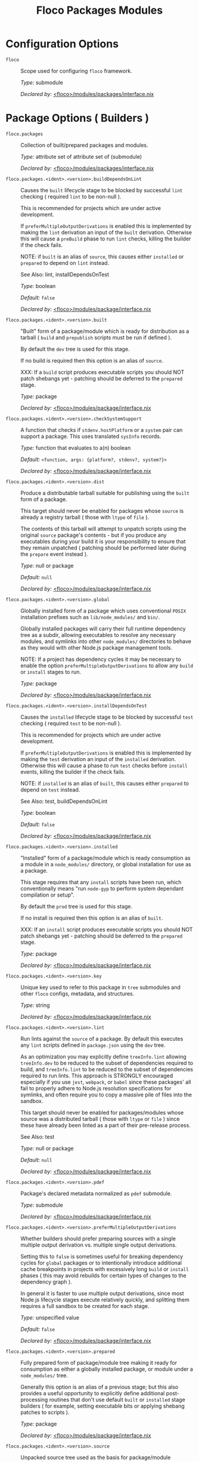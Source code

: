 #+TITLE: Floco Packages Modules

* Configuration Options
:PROPERTIES:
:CUSTOM_ID: appendix-configuration-options
:END:
- =floco= :: Scope used for configuring =floco=
  framework.

  /Type:/ submodule

  /Declared by:/ [[file:../../modules/packages/interface.nix][<floco>/modules/packages/interface.nix]]

* Package Options ( Builders )

- =floco.packages= :: Collection of built/prepared packages and
  modules.

  /Type:/ attribute set of attribute set of (submodule)

  /Declared by:/ [[file:../../modules/packages/interface.nix][<floco>/modules/packages/interface.nix]]

- =floco.packages.<ident>.<version>.buildDependsOnLint= :: Causes
  the =built= lifecycle stage to be blocked by successful =lint=
  checking ( required =lint= to be non-null ).

  This is recommended for projects which are under active development.

  If =preferMultipleOutputDerivations= is enabled this is implemented by
  making the =lint= derivation an input of the =built= derivation.
  Otherwise this will cause a =preBuild= phase to run =lint= checks,
  killing the builder if the check fails.

  NOTE: if =built= is an alias of =source=, this causes either
  =installed= or =prepared= to depend on =lint= instead.

  See Also: lint, installDependsOnTest

  /Type:/ boolean

  /Default:/ =false=

  /Declared by:/ [[file:../../modules/package/interface.nix][<floco>/modules/package/interface.nix]]

- =floco.packages.<ident>.<version>.built= :: "Built" form of a
  package/module which is ready for distribution as a tarball ( =build=
  and =prepublish= scripts must be run if defined ).

  By default the =dev= tree is used for this stage.

  If no build is required then this option is an alias of =source=.

  XXX: If a =build= script produces executable scripts you should NOT
  patch shebangs yet - patching should be deferred to the =prepared=
  stage.

  /Type:/ package

  /Declared by:/ [[file:../../modules/package/interface.nix][<floco>/modules/package/interface.nix]]

- =floco.packages.<ident>.<version>.checkSystemSupport= :: A
  function that checks if =stdenv.hostPlatform= or a =system= pair can
  support a package. This uses translated =sysInfo= records.

  /Type:/ function that evaluates to a(n) boolean

  /Default:/ =<function, args: {platform?, stdenv?, system?}>=

  /Declared by:/ [[file:../../modules/package/interface.nix][<floco>/modules/package/interface.nix]]

- =floco.packages.<ident>.<version>.dist= :: Produce a distributable
  tarball suitable for publishing using the =built= form of a package.

  This target should never be enabled for packages whose =source= is
  already a registry tarball ( those with =ltype= of =file= ).

  The contents of this tarball will attempt to unpatch scripts using the
  original =source= package's contents - but if you produce any
  executables during your build it is your responsibility to ensure that
  they remain unpatched ( patching should be performed later during the
  =prepare= event instead ).

  /Type:/ null or package

  /Default:/ =null=

  /Declared by:/ [[file:../../modules/package/interface.nix][<floco>/modules/package/interface.nix]]

- =floco.packages.<ident>.<version>.global= :: Globally installed
  form of a package which uses conventional =POSIX= installation
  prefixes such as =lib/node_modules/= and =bin/=.

  Globally installed packages will carry their full runtime dependency
  tree as a subdir, allowing executables to resolve any necessary
  modules, and symlinks into other =node_modules/= directories to behave
  as they would with other Node.js package management tools.

  NOTE: If a project has dependency cycles it may be necessary to enable
  the option =preferMultipleOutputDerivations= to allow any =build= or
  =install= stages to run.

  /Type:/ package

  /Declared by:/ [[file:../../modules/package/interface.nix][<floco>/modules/package/interface.nix]]

- =floco.packages.<ident>.<version>.installDependsOnTest= :: Causes
  the =installed= lifecycle stage to be blocked by successful =test=
  checking ( required =test= to be non-null ).

  This is recommended for projects which are under active development.

  If =preferMultipleOutputDerivations= is enabled this is implemented by
  making the =test= derivation an input of the =installed= derivation.
  Otherwise this will cause a phase to run =test= checks before
  =install= events, killing the builder if the check fails.

  NOTE: if =installed= is an alias of =built=, this causes either
  =prepared= to depend on =test= instead.

  See Also: test, buildDependsOnLint

  /Type:/ boolean

  /Default:/ =false=

  /Declared by:/ [[file:../../modules/package/interface.nix][<floco>/modules/package/interface.nix]]

- =floco.packages.<ident>.<version>.installed= :: "Installed" form
  of a package/module which is ready consumption as a module in a
  =node_modules/= directory, or global installation for use as a
  package.

  This stage requires that any =install= scripts have been run, which
  conventionally means "run =node-gyp= to perform system dependant
  compilation or setup".

  By default the =prod= tree is used for this stage.

  If no install is required then this option is an alias of =built=.

  XXX: If an =install= script produces executable scripts you should NOT
  patch shebangs yet - patching should be deferred to the =prepared=
  stage.

  /Type:/ package

  /Declared by:/ [[file:../../modules/package/interface.nix][<floco>/modules/package/interface.nix]]

- =floco.packages.<ident>.<version>.key= :: Unique key used to refer
  to this package in =tree= submodules and other =floco= configs,
  metadata, and structures.

  /Type:/ string

  /Declared by:/ [[file:../../modules/package/interface.nix][<floco>/modules/package/interface.nix]]

- =floco.packages.<ident>.<version>.lint= :: Run lints against the
  =source= of a package. By default this executes any =lint= scripts
  defined in =package.json= using the =dev= tree.

  As an optimization you may explicitly define =treeInfo.lint= allowing
  =treeInfo.dev= to be reduced to the subset of dependencies required to
  build, and =treeInfo.lint= to be reduced to the subset of dependencies
  required to run lints. This approach is STRONGLY encouraged especially
  if you use =jest=, =webpack=, or =babel= since these packages' all
  fail to properly adhere to Node.js resolution specifications for
  symlinks, and often require you to copy a massive pile of files into
  the sandbox.

  This target should never be enabled for packages/modules whose source
  was a distributed tarball ( those with =ltype= or =file= ) since these
  have already been linted as a part of their pre-release process.

  See Also: test

  /Type:/ null or package

  /Default:/ =null=

  /Declared by:/ [[file:../../modules/package/interface.nix][<floco>/modules/package/interface.nix]]

- =floco.packages.<ident>.<version>.pdef= :: Package's declared
  metadata normalized as =pdef= submodule.

  /Type:/ submodule

  /Declared by:/ [[file:../../modules/package/interface.nix][<floco>/modules/package/interface.nix]]

- =floco.packages.<ident>.<version>.preferMultipleOutputDerivations= :: Whether
  builders should prefer preparing sources with a single multiple output
  derivation vs. multiple single output derivations.

  Setting this to =false= is sometimes useful for breaking dependency
  cycles for =global= packages or to intentionally introduce additional
  cache breakpoints in projects with excessively long =build= or
  =install= phases ( this may avoid rebuilds for certain types of
  changes to the dependency graph ).

  In general it is faster to use multiple output derivations, since most
  Node.js lifecycle stages execute relatively quickly, and splitting
  them requires a full sandbox to be created for each stage.

  /Type:/ unspecified value

  /Default:/ =false=

  /Declared by:/ [[file:../../modules/package/interface.nix][<floco>/modules/package/interface.nix]]

- =floco.packages.<ident>.<version>.prepared= :: Fully prepared form
  of package/module tree making it ready for consumption as either a
  globally installed package, or module under a =node_modules/= tree.

  Generally this option is an alias of a previous stage; but this also
  provides a useful opportunity to explicitly define additional
  post-processing routines that don't use default =built= or =installed=
  stage builders ( for example, setting executable bits or applying
  shebang patches to scripts ).

  /Type:/ package

  /Declared by:/ [[file:../../modules/package/interface.nix][<floco>/modules/package/interface.nix]]

- =floco.packages.<ident>.<version>.source= :: Unpacked source tree
  used as the basis for package/module preparation.

  It is strongly recommended that you use =config.pdef.sourceInfo= here
  unless you are intentionally applying patches, filters, or your
  package resides in a subdir of =sourceInfo=.

  XXX: This tree should NOT patch shebangs yet, since this would deprive
  builders which produce distributable tarballs or otherwise "un-nixify"
  a module of an "unpatched" point of reference to work with.

  /Type:/ package

  /Declared by:/ [[file:../../modules/package/interface.nix][<floco>/modules/package/interface.nix]]

- =floco.packages.<ident>.<version>.supportedTree= :: A filtered
  form of =treeInfo= which drops unsupported optional dependencies.

  /Type:/ null or (attribute set of (attribute set of boolean))

  /Default:/ =null=

  /Declared by:/ [[file:../../modules/package/interface.nix][<floco>/modules/package/interface.nix]]

- =floco.packages.<ident>.<version>.supportedTree.<name>.dev= :: Whether
  the dependency is required ONLY during pre-distribution phases. This
  includes common tasks such as building, testing, and linting.

  /Type:/ boolean

  /Default:/ =false=

  /Declared by:/ [[file:../../modules/package/interface.nix][<floco>/modules/package/interface.nix]]

- =floco.packages.<ident>.<version>.supportedTree.<name>.key= :: Unique
  key used to refer to this package in =tree= submodules and other
  =floco= configs, metadata, and structures.

  /Type:/ string

  /Declared by:/ [[file:../../modules/package/interface.nix][<floco>/modules/package/interface.nix]]

- =floco.packages.<ident>.<version>.test= :: Run tests against the
  =built= form of a package. By default this executes any =test= scripts
  defined in =package.json= using the =dev= tree.

  As an optimization you may explicitly define =treeInfo.test= allowing
  =treeInfo.dev= to be reduced to the subset of dependencies required to
  build, and =treeInfo.test= to be reduced to the subset of dependencies
  required to run tests. This approach is STRONGLY encouraged especially
  if you use =jest=, =webpack=, or =babel= since these packages' all
  fail to properly adhere to Node.js resolution specifications for
  symlinks, and often require you to copy a massive pile of files into
  the sandbox.

  This target should never be enabled for packages/modules whose source
  was a distributed tarball ( those with =ltype= or =file= ) since these
  have already been tested as a part of their pre-release process.

  See Also: lint

  /Type:/ null or package

  /Default:/ =null=

  /Declared by:/ [[file:../../modules/package/interface.nix][<floco>/modules/package/interface.nix]]

* Package Definition Options ( Translations )

- =floco.pdefs= :: List of =pdef= metadata records for all known
  pacakges and modules. These records are used to generate build recipes
  and build plans.

  /Type:/ attribute set of attribute set of (submodule)

  /Default:/ ={}=

  /Example:/

  #+BEGIN_EXAMPLE nix
  {
    "@babel/cli" = {
      "7.20.7" = {
        "..." = "...";
        key = "@babel/cli/7.20.7";
      };
    };
    lodash = {
      "4.17.21" = {
        "..." = "...";
        key = "lodash/4.17.21";
      };
    };
  }
  #+END_EXAMPLE

  /Declared by:/ [[file:../../modules/packages/interface.nix][<floco>/modules/packages/interface.nix]]

- =floco.pdefs.<ident>.<version>.ident= :: Package identifier/name
  as found in =package.json:.name=.

  /Type:/ string matching the pattern ~(@[^@/]+/)?[^@/]+~

  /Example:/ "@floco/foo"

  /Declared by:/ [[file:../../modules/pdef/interface.nix][<floco>/modules/pdef/interface.nix]]

- =floco.pdefs.<ident>.<version>.key= :: Unique key used to refer to
  this package in =tree= submodules and other =floco= configs, metadata,
  and structures.

  /Type:/ string

  /Example:/ "@floco/foo/4.2.0"

  /Declared by:/ [[file:../../modules/pdef/interface.nix][<floco>/modules/pdef/interface.nix]]

- =floco.pdefs.<ident>.<version>.ltype= :: Package "lifecycle
  type"/"pacote source type". This option effects which lifecycle events
  may run when preparing a package/module for consumption or
  installation.

  For example, the =file= ( distributed tarball ) lifecycle does not run
  any =scripts.[pre|post]build= phases or result in any
  =devDependencies= being added to the build plan - since these packages
  will have been "built" before distribution. However,
  =scripts.[pre|post]install= scripts ( generally =node-gyp=
  compilation ) does run for the =file= lifecycle.

  This option is effectively a shorthand for setting =lifecycle=
  defaults, but may also used by some fetchers and scrapers.

  See Also: lifecycle, fetchInfo

  /Type:/ one of "file", "link", "dir", "git"

  /Default:/ "file"

  /Declared by:/ [[file:../../modules/pdef/interface.nix][<floco>/modules/pdef/interface.nix]]

** =binInfo=

- =floco.pdefs.<ident>.<version>.binInfo= :: Indicates files or
  directories which should be prepared for use as executable scripts.

  /Type:/ submodule

  /Default:/

  #+BEGIN_EXAMPLE nix
  {
    binDir   = null;
    binPairs = {};
  }
  #+END_EXAMPLE

  /Declared by:/ [[file:../../modules/pdef/binInfo/interface.nix][<floco>/modules/pdef/binInfo/interface.nix]]

- =floco.pdefs.<ident>.<version>.binInfo.binDir= :: Relative path to
  a subdir from which all files should be prepared as executables.
  Executable names will be defined as the basename of each file with any
  extensions stripped.

  /Type:/ null or string

  /Default:/ =null=

  /Declared by:/ [[file:../../modules/pdef/binInfo/interface.nix][<floco>/modules/pdef/binInfo/interface.nix]]

- =floco.pdefs.<ident>.<version>.binInfo.binPairs= :: Pairs of
  ={ <EXE-NAME> = <REL-PATH>; ... }= declarations mapping exposed
  executables scripts to their associated sources.

  /Type:/ attribute set of string

  /Default:/ ={}=

  /Declared by:/ [[file:../../modules/pdef/binInfo/interface.nix][<floco>/modules/pdef/binInfo/interface.nix]]

** =depInfo=

- =floco.pdefs.<ident>.<version>.depInfo= :: Information regarding
  dependency modules/packages. This record is analogous to the various
  =package.json:.[dev|peer|optional|bundled]Dependencies[Meta]= fields.

  These config settings do note necessarily dictate the contents of the
  =treeInfo= configs, which are used by builders, but may be used to
  provide information needed to generate trees if they are not defined.

  /Type:/ attribute set of (attribute set of boolean)

  /Default:/ ={}=

  /Declared by:/ [[file:../../modules/pdef/depInfo/interface.nix][<floco>/modules/pdef/depInfo/interface.nix]]

- =floco.pdefs.<ident>.<version>.depInfo.<name>.bundled= :: Whether
  the dependency is distributed in registry tarballs alongside the
  consumer.

  This is sometimes used to include patched modules, but whenver
  possible bundling should be avoided in favor of tooling like =esbuild=
  or =webpack= because the effect bundled dependencies have on
  resolution is fraught.

  /Type:/ boolean

  /Default:/ =false=

  /Declared by:/ [[file:../../modules/pdef/depInfo/single.interface.nix][<floco>/modules/pdef/depInfo/single.interface.nix]]

- =floco.pdefs.<ident>.<version>.depInfo.<name>.descriptor= :: Descriptor
  indicating version range or exact source required to satisfy a
  dependency.

  The value "*" allows any version or source to be used, as long as it
  has the same identifier ( name ).

  /Type:/ string

  /Default:/ "*"

  /Declared by:/ [[file:../../modules/pdef/depInfo/single.interface.nix][<floco>/modules/pdef/depInfo/single.interface.nix]]

- =floco.pdefs.<ident>.<version>.depInfo.<name>.dev= :: Whether the
  dependency is required during pre-distribution phases. This includes
  common tasks such as building, testing, and linting.

  /Type:/ boolean

  /Default:/ =true=

  /Declared by:/ [[file:../../modules/pdef/depInfo/single.interface.nix][<floco>/modules/pdef/depInfo/single.interface.nix]]

- =floco.pdefs.<ident>.<version>.depInfo.<name>.optional= :: Whether
  the dependency may be omitted from the =node_modules/= tree.

  Conventionally this is used to mark dependencies which are only
  required under certain conditions such as platform, architecture, or
  engines. Generally optional dependencies carry =sysInfo= conditionals,
  or =postinstall= scripts which must be allowed to fail without
  blocking the build of the consumer.

  /Type:/ boolean

  /Default:/ =false=

  /Declared by:/ [[file:../../modules/pdef/depInfo/single.interface.nix][<floco>/modules/pdef/depInfo/single.interface.nix]]

- =floco.pdefs.<ident>.<version>.depInfo.<name>.pin= :: An exact
  version number or URI indicating the "resolved" form of a dependency
  descriptor.

  This will be used for =treeInfo= formation, and is available for usage
  by extensions to =floco=.

  /Type:/ null or string

  /Default:/ =null=

  /Declared by:/ [[file:../../modules/pdef/depInfo/single.interface.nix][<floco>/modules/pdef/depInfo/single.interface.nix]]

- =floco.pdefs.<ident>.<version>.depInfo.<name>.runtime= :: Whether
  the dependency is required at runtime. Other package management tools
  often refer to these as "production mode" dependencies.

  /Type:/ boolean

  /Default:/ =false=

  /Declared by:/ [[file:../../modules/pdef/depInfo/single.interface.nix][<floco>/modules/pdef/depInfo/single.interface.nix]]

** =fetchInfo=

- =floco.pdefs.<ident>.<version>.fetchInfo= :: Arguments passed to
  fetcher. By default any `builtins.fetchTree' or `builtins.path' argset
  is supported, and the correct fetcher can be inferred from these
  values.

  If set to `null', `sourceInfo' must be set explicitly.

  /Type:/ attribute set of (null or string or signed integer or boolean)

  /Declared by:/ [[file:../../modules/pdef/interface.nix][<floco>/modules/pdef/interface.nix]]

** =fsInfo=

- =floco.pdefs.<ident>.<version>.fsInfo= :: Indicates information
  about a package that must be scraped from its source tree, rather than
  a conventional config file.

  It is not recommended for users to manually fill these fields; rather
  we expect these to be informed by a cache or lockfile. You're welcome
  to explicitly define them, but I don't want to see anyone griping
  about these options in bug reports.

  /Type:/ submodule

  /Default:/

  #+BEGIN_EXAMPLE nix
  {
    dir        = ".";
    gypfile    = false;
    shrinkwrap = false;
  }
  #+END_EXAMPLE

  /Declared by:/ [[file:../../modules/pdef/fsInfo/interface.nix][<floco>/modules/pdef/fsInfo/interface.nix]]

- =floco.pdefs.<ident>.<version>.fsInfo.dir= :: Relative path from
  =sourceInfo.outPath= to the package's root. This field is analogous to
  a flake input's =dir= field, and is used in combination with
  =fetchInfo= in exactly the same way as a flake input.

  You should almost never need to set this field for distributed
  tarballs ( only if it contains bundled dependencies ).

  While this field is useful for working with monorepos I strongly
  recommend that you avoid abusing it. Its use inherently causes
  rebuilds of all projects in associated with a single =sourceInfo=
  record for any change in the subtree. It is much more efficient to
  split a subtree into multiple sources, but I've left you enough rope
  to learn things the hard way if you insist on doing so. Consider
  yourself warned.

  /Type:/ string

  /Default:/ "."

  /Declared by:/ [[file:../../modules/pdef/fsInfo/interface.nix][<floco>/modules/pdef/fsInfo/interface.nix]]

- =floco.pdefs.<ident>.<version>.fsInfo.gypfile= :: Whether
  =binding.gyp= exists in the project root. May be explicitly overridden
  by declarations in =package.json=.

  WARNING: You must not set this field based on ANY metadata pulled from
  a registry. There is a bug in NPM v8 that caused thousands of registry
  packuments and vinfo records to be poisoned, and in addition to that
  there is conflicting reporting rules for this field in POST requests
  by various package managers such that you should effectively disregard
  the value entirely.

  /Type:/ boolean

  /Default:/ =false=

  /Declared by:/ [[file:../../modules/pdef/fsInfo/interface.nix][<floco>/modules/pdef/fsInfo/interface.nix]]

- =floco.pdefs.<ident>.<version>.fsInfo.shrinkwrap= :: Whether
  =npm-shrinkwrap.json= exists in the project root. This is distributed
  form of =package-lock.json= which may be used to install exact
  dependencies during global installation of packages. For
  module/workspace installation this file takes precedence over
  =package-lock.json= if it exists.

  The use of =npm-shrinkwrap.json= is only recommended for executables.

  NOTE: =floco= does not use =npm-shrinkwrap.json= at this time, so this
  field exists as a stub.

  /Type:/ boolean

  /Default:/ =false=

  /Declared by:/ [[file:../../modules/pdef/fsInfo/interface.nix][<floco>/modules/pdef/fsInfo/interface.nix]]

** =lifecycle=

- =floco.pdefs.<ident>.<version>.lifecycle= :: Enables/disables
  phases executed when preparing a package/module for consumption or
  installation.

  Executing a phase when no associated script is defined is not
  necessarily harmful, but has a drastic impact on performance and may
  cause infinite recursion if dependency cycles exist among packages.

  See Also: ltype

  /Type:/ attribute set of boolean

  /Default:/

  #+BEGIN_EXAMPLE nix
  {
    build   = false;
    install = false;
  }
  #+END_EXAMPLE

  /Declared by:/ [[file:../../modules/pdef/lifecycle/interface.nix][<floco>/modules/pdef/lifecycle/interface.nix]]

- =floco.pdefs.<ident>.<version>.lifecycle.build= :: Whether a
  package or module requires build scripts to be run before it is
  prepared for consumption.

  This field should never be set to true when consuming registry
  tarballs even if they define build scripts, since they are distributed
  after being built by authors and maintainers.

  /Type:/ boolean

  /Default:/ =false=

  /Declared by:/ [[file:../../modules/pdef/lifecycle/interface.nix][<floco>/modules/pdef/lifecycle/interface.nix]]

- =floco.pdefs.<ident>.<version>.lifecycle.install= :: Whether a
  package or module requires =[pre|post]install= scripts or =node-gyp=
  compilation to be performed before a distributed tarball is prepared
  for consumption.

  /Type:/ boolean

  /Default:/ =false=

  /Declared by:/ [[file:../../modules/pdef/lifecycle/interface.nix][<floco>/modules/pdef/lifecycle/interface.nix]]

** =peerInfo=

- =floco.pdefs.<ident>.<version>.peerInfo= :: Set of propagated
  dependencies that consumers of this package/module must provide at
  runtime.

  Often peer dependencies are used to enforce interface alignment across
  a set of modules but do not necessarily imply that the requestor
  depends on the declared peer at build time or runtime - rather it
  states "my consumers depend on the declared peer as a side effect of
  their dependence on me".

  NOTE: For the purposes of =treeInfo= and the construction of a
  =node_modules/= tree, if a module declares a peer then that peer must
  be placed in a "sibling" or parent =node_modules/= directory, and
  never as a subdirectory of the requestor! The "sibling" case is why
  the term "peer" is used, indicating that these modules must be "peers"
  living in the same =node_modules/= directory; in practice a parent
  directory also works, but you get the idea.

  /Type:/ attribute set of (submodule)

  /Default:/ ={}=

  /Declared by:/ [[file:../../modules/pdef/peerInfo/interface.nix][<floco>/modules/pdef/peerInfo/interface.nix]]

- =floco.pdefs.<ident>.<version>.peerInfo.<name>.descriptor= :: Descriptor
  indicating version range or exact source required to satisfy a peer
  dependency.

  The value "*" allows any version or source to be used, as long as it
  has the same identifier ( name ).

  /Type:/ string

  /Default:/ "*"

  /Declared by:/ [[file:../../modules/pdef/peerInfo/single.interface.nix][<floco>/modules/pdef/peerInfo/single.interface.nix]]

- =floco.pdefs.<ident>.<version>.peerInfo.<name>.optional= :: Whether
  consumers are required to provide the declared peer.

  Optional peer declarations are conventionally used to handle platform
  or architecture dependant modules which are only required for certain
  systems - in general this field should be interpreted as "this peer
  dependency is required under certain conditions". Often these
  conditions are audited using =postinstall= scripts, and as an
  optimization it may be worthwhile to ignore those audits if their
  conditions can be asserted in Nix ( for example if you know =system=,
  there's no reason to use a derivation to run some JavaScript that
  probes and audits =cpu= and =os= ).

  /Type:/ boolean

  /Default:/ =false=

  /Declared by:/ [[file:../../modules/pdef/peerInfo/single.interface.nix][<floco>/modules/pdef/peerInfo/single.interface.nix]]

** =sourceInfo=

- =floco.pdefs.<ident>.<version>.sourceInfo= :: Information about
  the source tree a package resides in. This record is analogous to that
  returned by =builtins.fetchTree= for flake inputs.

  Used in combination with =fetchInfo= and =fsInfo.dir=, these three
  nuggets of metadata are isomorphic with a flake input.

  However, unlike flake inputs, =sourceInfo.outPath= may set to a
  derived store path if and only if =fetchInfo= is explicitly set to
  =null=. In this case =fsInfo.dir= is still used to identify a
  pacakage/module's root directory where we will attempt to read
  =package.json= ( must exist ) and similar metadata files will be read
  from ( if they exist ).

  In this case you may avoid =IFD= by explicitly setting top level
  fields, specifically =lifecycle=, =sysInfo=, =binInfo=, and =treeInfo=
  or =depInfo= which are required by builders.

  Alternatively you may explicitly set
  =metaFiles.{pjs,plock,plent,trees}= fields directly - but keep in mind
  that these fields are never guaranteed to be stable and their schema
  may change at any time ( so set the top level ones unless you`re up
  for the maintenance ).

  /Type:/ attribute set of (boolean or signed integer or string)

  /Declared by:/ [[file:../../modules/pdef/interface.nix][<floco>/modules/pdef/interface.nix]]

- =floco.pdefs.<ident>.<version>.sourceInfo.outPath= :: A Nix Store
  path containing the unpacked source tree in which this package/module
  resides. The package need not be at the root this path; but when the
  project root is a subdir the option `fsInfo.dir` must be set in order
  for `package.json` and other metadata to be translated.

  /Type:/ path

  /Declared by:/ [[file:../../modules/pdef/interface.nix][<floco>/modules/pdef/interface.nix]]

** =sysInfo=

- =floco.pdefs.<ident>.<version>.sysInfo= :: Indicates platform,
  arch, and Node.js version support.

  /Type:/ submodule

  /Default:/

  #+BEGIN_EXAMPLE nix
  {
    cpu = [
      "*"
    ];
    engines = {
      node = "*";
    };
    os = [
      "*"
    ];
  }
  #+END_EXAMPLE

  /Declared by:/ [[file:../../modules/pdef/sysInfo/interface.nix][<floco>/modules/pdef/sysInfo/interface.nix]]

- =floco.pdefs.<ident>.<version>.sysInfo.cpu= :: List of supported
  CPU architectures. The string "*" indicates that all CPUs are
  supported.

  /Type:/ list of (one of "*", "x86_64", "i686", "aarch", "aarch64",
  "powerpc64le", "mipsel", "riscv64", "unknown")

  /Default:/

  #+BEGIN_EXAMPLE nix
  ["*"]
  #+END_EXAMPLE

  /Declared by:/ [[file:../../modules/pdef/sysInfo/interface.nix][<floco>/modules/pdef/sysInfo/interface.nix]]

- =floco.pdefs.<ident>.<version>.sysInfo.engines= :: Indicates
  supported tooling versions.

  /Type:/ attribute set of string

  /Default:/

  #+BEGIN_EXAMPLE nix
  {
    node = "*";
  }
  #+END_EXAMPLE

  /Declared by:/ [[file:../../modules/pdef/sysInfo/interface.nix][<floco>/modules/pdef/sysInfo/interface.nix]]

- =floco.pdefs.<ident>.<version>.sysInfo.engines.node= :: Supported
  Node.js versions.

  /Type:/ string

  /Default:/ "*"

  /Example:/ ">=14"

  /Declared by:/ [[file:../../modules/pdef/sysInfo/interface.nix][<floco>/modules/pdef/sysInfo/interface.nix]]

- =floco.pdefs.<ident>.<version>.sysInfo.os= :: List of supported
  operating systems. The string "*" indicates that all operating
  systems are supported.

  /Type:/ list of (one of "*", "darwin", "freebsd", "netbsd", "linux",
  "openbsd", "sunprocess", "win32", "unknown")

  /Default:/

  #+BEGIN_EXAMPLE nix
  ["*"]
  #+END_EXAMPLE

  /Declared by:/ [[file:../../modules/pdef/sysInfo/interface.nix][<floco>/modules/pdef/sysInfo/interface.nix]]

** =treeInfo=

- =floco.pdefs.<ident>.<version>.treeInfo= :: =node_modules/= trees
  used for various lifecycle events. These declarations are analogous to
  the =package.*= field found in =package-lock.json(v2/3)= files. This
  means that these fields should describe both direct and indirect
  dependencies for the full dependency graph.

  Tree declarations are expected to be pairs of =node_modules/= paths to
  "keys" ( matching the =key= field in its Nix declaration ):

  #+BEGIN_EXAMPLE nix
  {
    "node_modules/@foo/bar" = {
      key = "@foo/bar/1.0.0";
      dev = true;
      ...
    };
    "node_modules/@foo/bar/node_modules/baz" = {
      key = "baz/4.2.0";
      dev = false;
      ...
    };
    ...
  }
  #+END_EXAMPLE

  In practice we expect users to explicitly define this field only for
  targets which they actually intend to create installables from, and we
  recommend using a =package-lock.json(v2/3)= to fill these values.

  /Type:/ null or (attribute set of (attribute set of boolean))

  /Default:/ =null=

  /Declared by:/ [[file:../../modules/pdef/treeInfo/interface.nix][<floco>/modules/pdef/treeInfo/interface.nix]]

- =floco.pdefs.<ident>.<version>.treeInfo.<path>.dev= :: Whether the
  dependency is required ONLY during pre-distribution phases. This
  includes common tasks such as building, testing, and linting.

  /Type:/ boolean

  /Default:/ =false=

  /Declared by:/ [[file:../../modules/pdef/treeInfo/single.interface.nix][<floco>/modules/pdef/treeInfo/single.interface.nix]]

- =floco.pdefs.<ident>.<version>.treeInfo.<path>.key= :: Unique key
  used to refer to this package in =tree= submodules and other =floco=
  configs, metadata, and structures.

  /Type:/ null or string

  /Default:/ =null=

  /Declared by:/ [[file:../../modules/pdef/treeInfo/single.interface.nix][<floco>/modules/pdef/treeInfo/single.interface.nix]]

- =floco.pdefs.<ident>.<version>.treeInfo.<path>.optional= :: Whether
  the dependency may be omitted from the =node_modules/= tree.

  Conventionally this is used to mark dependencies which are only
  required under certain conditions such as platform, architecture, or
  engines. Generally optional dependencies carry =sysInfo= conditionals,
  or =postinstall= scripts which must be allowed to fail without
  blocking the build of the consumer.

  /Type:/ boolean

  /Default:/ =false=

  /Declared by:/ [[file:../../modules/pdef/treeInfo/single.interface.nix][<floco>/modules/pdef/treeInfo/single.interface.nix]]

- =floco.pdefs.<ident>.<version>.version= :: Package version as
  found in =package.json:.version=.

  /Type:/ semantic version string

  /Example:/ "4.2.0"

  /Declared by:/ [[file:../../modules/pdef/interface.nix][<floco>/modules/pdef/interface.nix]]
